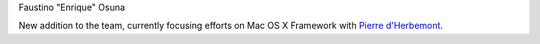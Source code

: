 Faustino "Enrique" Osuna

New addition to the team, currently focusing efforts on Mac OS X Framework with `Pierre d'Herbemont <User:Pdherbemont>`__.
